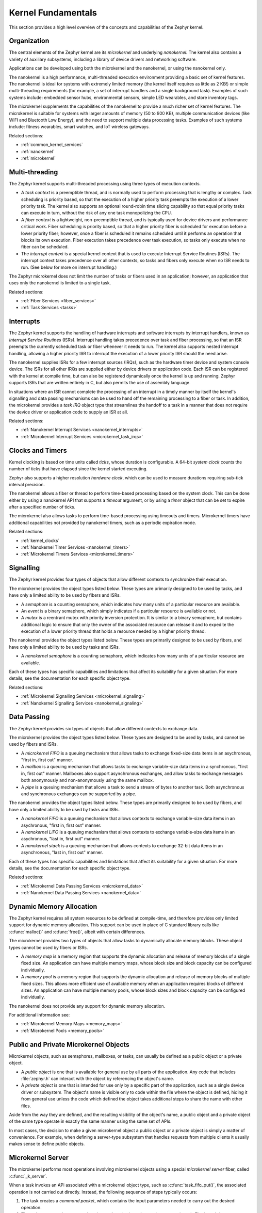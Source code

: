 .. _kernel_fundamentals:

Kernel Fundamentals
###################

This section provides a high level overview of the concepts and capabilities
of the Zephyr kernel.

Organization
************

The central elements of the Zephyr kernel are its *microkernel* and underlying
*nanokernel*. The kernel also contains a variety of auxiliary subsystems,
including a library of device drivers and networking software.

Applications can be developed using both the microkernel and the nanokernel,
or using the nanokernel only.

The nanokernel is a high performance, multi-threaded execution environment
providing a basic set of kernel features. The nanokernel is ideal for systems
with extremely limited memory (the kernel itself requires as little as 2 KB!)
or simple multi-threading requirements (for example, a set of interrupt
handlers and a single background task). Examples of such systems include:
embedded sensor hubs, environmental sensors, simple LED wearables, and
store inventory tags.

The microkernel supplements the capabilities of the nanokernel to provide
a much richer set of kernel features. The microkernel is suitable for systems
with larger amounts of memory (50 to 900 KB), multiple communication devices
(like WIFI and Bluetooth Low Energy), and the need to support multiple
data processing tasks. Examples of such systems include: fitness wearables,
smart watches, and IoT wireless gateways.

Related sections:

* :ref:`common_kernel_services`
* :ref:`nanokernel`
* :ref:`microkernel`

Multi-threading
***************

The Zephyr kernel supports multi-threaded processing using three types
of execution contexts.

* A *task context* is a preemptible thread, and is normally used to perform
  processing that is lengthy or complex. Task scheduling is priority based,
  so that the execution of a higher priority task preempts the execution
  of a lower priority task. The kernel also supports an optional round-robin
  time slicing capability so that equal priority tasks can execute in turn,
  without the risk of any one task monopolizing the CPU.

* A *fiber context* is a lightweight, non-preemptible thread, and is typically
  used for device drivers and performance critical work. Fiber scheduling is
  priority based, so that a higher priority fiber is scheduled for execution
  before a lower priority fiber; however, once a fiber is scheduled it remains
  scheduled until it performs an operation that blocks its own execution.
  Fiber execution takes precedence over task execution, so tasks only execute
  when no fiber can be scheduled.

* The *interrupt context* is a special kernel context that is used to execute
  Interrupt Service Routines (ISRs). The interrupt context takes
  precedence over all other contexts, so tasks and fibers only execute
  when no ISR needs to run. (See below for more on interrupt handling.)

The Zephyr microkernel does not limit the number of tasks or fibers used
in an application; however, an application that uses only the nanokernel
is limited to a single task.

Related sections:

* :ref:`Fiber Services <fiber_services>`
* :ref:`Task Services <tasks>`

Interrupts
**********

The Zephyr kernel supports the handling of hardware interrupts and software
interrupts by interrupt handlers, known as *Interrupt Service Routines* (ISRs).
Interrupt handling takes precedence over task and fiber processing, so that
an ISR preempts the currently scheduled task or fiber whenever it needs
to run. The kernel also supports nested interrupt handling, allowing a higher
priority ISR to interrupt the execution of a lower priority ISR should the
need arise.

The nanokernel supplies ISRs for a few interrupt sources (IRQs), such as the
hardware timer device and system console device. The ISRs for all other IRQs
are supplied either by device drivers or application code. Each ISR can
be registered with the kernel at compile time, but can also be registered
dynamically once the kernel is up and running. Zephyr supports ISRs that
are written entirely in C, but also permits the use of assembly language.

In situations where an ISR cannot complete the processing of an interrupt
in a timely manner by itself the kernel's signalling and data passing mechanisms
can be used to hand off the remaining processing to a fiber or task.
In addition, the microkernel provides a *task IRQ* object type that streamlines
the handoff to a task in a manner that does not require the device driver
or application code to supply an ISR at all.

Related sections:

* :ref:`Nanokernel Interrupt Services <nanokernel_interrupts>`
* :ref:`Microkernel Interrupt Services <microkernel_task_irqs>`

Clocks and Timers
*****************

Kernel clocking is based on time units called *ticks*, whose duration is
configurable. A 64-bit *system clock* counts the number of ticks that have
elapsed since the kernel started executing.

Zephyr also supports a higher resolution *hardware clock*, which can be used
to measure durations requiring sub-tick interval precision.

The nanokernel allows a fiber or thread to perform time-based processing
based on the system clock. This can be done either by using a nanokernel API
that supports a *timeout* argument, or by using a *timer* object that can
be set to expire after a specified number of ticks.

The microkernel also allows tasks to perform time-based processing using
timeouts and timers. Microkernel timers have additional capabilities
not provided by nanokernel timers, such as a periodic expiration mode.

Related sections:

* :ref:`kernel_clocks`
* :ref:`Nanokernel Timer Services <nanokernel_timers>`
* :ref:`Microkernel Timers Services <microkernel_timers>`

Signalling
**********

The Zephyr kernel provides four types of objects that allow different
contexts to synchronize their execution.

The microkernel provides the object types listed below. These types are
primarily designed to be used by tasks, and have only a limited ability
to be used by fibers and ISRs.

* A *semaphore* is a counting semaphore, which indicates how many units
  of a particular resource are available.

* An *event* is a binary semaphore, which simply indicates if a particular
  resource is available or not.

* A *mutex* is a reentrant mutex with priority inversion protection. It is
  similar to a binary semaphore, but contains additional logic to ensure that
  only the owner of the associated resource can release it and to expedite the
  execution of a lower priority thread that holds a resource needed by a
  higher priority thread.

The nanokernel provides the object types listed below. These types are
primarily designed to be used by fibers, and have only a limited ability
to be used by tasks and ISRs.

* A *nanokernel semaphore* is a counting semaphore, which indicates
  how many units of a particular resource are available.

Each of these types has specific capabilities and limitations that affect
its suitability for a given situation. For more details, see the documentation
for each specific object type.

Related sections:

* :ref:`Microkernel Signalling Services <microkernel_signaling>`
* :ref:`Nanokernel Signalling Services <nanokernel_signaling>`

Data Passing
************

The Zephyr kernel provides six types of objects that allow different
contexts to exchange data.

The microkernel provides the object types listed below. These types are
designed to be used by tasks, and cannot be used by fibers and ISRs.

* A *microkernel FIFO* is a queuing mechanism that allows tasks to exchange
  fixed-size data items in an asychronous, "first in, first out" manner.

* A *mailbox* is a queuing mechanism that allows tasks to exchange
  variable-size data items in a synchronous, "first in, first out" manner.
  Mailboxes also support asynchronous exchanges, and allow tasks to exchange
  messages both anonymously and non-anonymously using the same mailbox.

* A *pipe* is a queuing mechanism that allows a task to send a stream
  of bytes to another task. Both asynchronous and synchronous exchanges
  can be supported by a pipe.

The nanokernel provides the object types listed below. These types are
primarily designed to be used by fibers, and have only a limited ability
to be used by tasks and ISRs.

* A *nanokernel FIFO* is a queuing mechanism that allows contexts to exchange
  variable-size data items in an asychronous, "first in, first out" manner.

* A *nanokernel LIFO* is a queuing mechanism that allows contexts to exchange
  variable-size data items in an asychronous, "last in, first out" manner.

* A *nanokernel stack* is a queuing mechanism that allows contexts to exchange
  32-bit data items in an asynchronous, "last in, first out" manner.

Each of these types has specific capabilities and limitations that affect
its suitability for a given situation. For more details, see the documentation
for each specific object type.

Related sections:

* :ref:`Microkernel Data Passing Services <microkernel_data>`
* :ref:`Nanokernel Data Passing Services <nanokernel_data>`

Dynamic Memory Allocation
*************************

The Zephyr kernel requires all system resources to be defined at compile-time,
and therefore provides only limited support for dynamic memory allocation.
This support can be used in place of C standard library calls like
:c:func:`malloc()` and :c:func:`free()`, albeit with certain differences.

The microkernel provides two types of objects that allow tasks to dynamically
allocate memory blocks. These object types cannot be used by fibers or ISRs.

* A *memory map* is a memory region that supports the dynamic allocation and
  release of memory blocks of a single fixed size. An application can have
  multiple memory maps, whose block size and block capacity can be configured
  individually.

* A *memory pool* is a memory region that supports the dynamic allocation and
  release of memory blocks of multiple fixed sizes. This allows more efficient
  use of available memory when an application requires blocks of different
  sizes. An application can have multiple memory pools, whose block sizes
  and block capacity can be configured individually.

The nanokernel does not provide any support for dynamic memory allocation.

For additional information see:

* :ref:`Microkernel Memory Maps <memory_maps>`
* :ref:`Microkernel Pools <memory_pools>`

Public and Private Microkernel Objects
**************************************

Microkernel objects, such as semaphores, mailboxes, or tasks,
can usually be defined as a public object or a private object.

* A *public object* is one that is available for general use by all parts
  of the application. Any code that includes :file:`zephyr.h` can interact
  with the object by referencing the object's name.

* A *private object* is one that is intended for use only by a specific
  part of the application, such as a single device driver or subsystem.
  The object's name is visible only to code within the file where the object
  is defined, hiding it from general use unless the code which defined the
  object takes additional steps to share the name with other files.

Aside from the way they are defined, and the resulting visibility of
the object's name, a public object and a private object of the same type
operate in exactly the same manner using the same set of APIs.

In most cases, the decision to make a given microkernel object a public
object or a private object is simply a matter of convenience. For example,
when defining a server-type subsystem that handles requests from multiple
clients it usually makes sense to define public objects.

.. note:
   Nanokernel object types can only be defined as private objects.
   This means a nanokernel object can only be accessed by code
   outside the file in which the object is defined if it is defined
   using a global variable.

Microkernel Server
******************

The microkernel performs most operations involving microkernel objects
using a special *microkernel server* fiber, called :c:func:`_k_server`.

When a task invokes an API associated with a microkernel object type,
such as :c:func:`task_fifo_put()`, the associated operation is not
carried out directly. Instead, the following sequence of steps typically
occurs:

#. The task creates a *command packet*, which contains the input parameters
   needed to carry out the desired operation.

#. The task enqueues the command packet on the microkernel server's
   *command stack*. The kernel then preempts the task and schedules
   the microkernel server.

#. The microkernel server dequeues the command packet from its command
   stack and performs the desired operation. All output parameters for the
   operation, such as the return code, are saved in the command packet.

#. When the operation is complete the microkernel server attempts
   to fetch a command packet from its now empty command stack
   and becomes blocked. The kernel then schedules the requesting task.

#. The task processes the command packet's output parameters to determine
   the results of the operation.

The actual sequence of steps may vary from the above guideline in some
instances. For example, if the operation causes a higher priority task
to become runnable the requesting task is not scheduled for execution by
the kernel until *after* the higher priority task is first scheduled.
In addition, a few operations involving microkernel objects do not require
the use of a command packet at all.

While this indirect execution approach may seem somewhat inefficient,
it actually has a number of important benefits.

* All operations performed by the microkernel server are inherently free
  from race conditions, since they are processed serially by a single fiber
  that cannot be preempted by tasks or other fibers. This means the
  microkernel server can manipulate any of the microkernel objects in the
  system during any operation without having to take additional steps
  to prevent interference by other contexts.

* Microkernel operations have minimal impact on interrupt latency, since
  interrupts are never locked for a significant period to prevent race
  conditions.

* The microkernel server can easily decompose complex operations into two or
  more simpler operations by creating additional command packets and enqueuing
  them on the command stack.

* It has the potential to reduce the overall memory footprint of the system,
  since tasks using microkernel objects only have to reserve space on their
  stacks for the first step of the above sequence, rather than for all steps
  required to perform the operation.

Standard C Library
******************

The Zephyr kernel currently provides only the minimal subset of the
standard C library require to meet the kernel's own needs, primarily
in the areas of string manipulation and display.

Applications that require a more extensive C library can either submit
contributions that enhance the existing library or substitute
a replacement library.

Device Driver Library
*********************

The Zephyr kernel supports a variety of device drivers. The specific set of
device drivers available for an application's platform configuration varies,
based on the presence of the associated hardware components and of
corresponding device driver software.

Device drivers which are present on all supported platform configurations
are listed below.

* Interrupt controller: This device driver is used by the nanokernel's
  interrupt management subsystem.

* Timer: This device driver is used by the kernel's system clock and
  hardware clock subsystem.

* Serial communication: This device driver is used by the kernel's
  system console subsystem.

* Random number generator: This device driver provides a source of random
  numbers. (**IMPORTANT**: Certain implementations of this device driver
  do not generate sequences of values that are truly random.)

Networking Library
******************

[This section briefly outlines the networking subsystems.]
